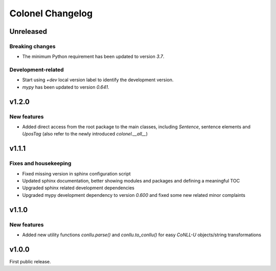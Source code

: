 Colonel Changelog
=================

Unreleased
----------

Breaking changes
^^^^^^^^^^^^^^^^

- The minimum Python requirement has been updated to version `3.7`.


Development-related
^^^^^^^^^^^^^^^^^^^

- Start using `+dev` local version label to identify the development version.
- `mypy` has been updated to version `0.641`.


v1.2.0
------

New features
^^^^^^^^^^^^

- Added direct access from the root package to the main classes, including
  `Sentence`, sentence elements and `UposTag` (also refer to the newly
  introduced `colonel.__all__`)


v1.1.1
------

Fixes and housekeeping
^^^^^^^^^^^^^^^^^^^^^^

- Fixed missing version in sphinx configuration script
- Updated sphinx documentation, better showing modules and packages and
  defining a meaningful TOC
- Upgraded sphinx related development dependencies
- Upgraded mypy development dependency to version `0.600` and fixed some new
  related minor complaints


v1.1.0
------

New features
^^^^^^^^^^^^

- Added new utility functions `conllu.parse()` and `conllu.to_conllu()` for
  easy *CoNLL-U* objects/string transformations


v1.0.0
------

First public release.
